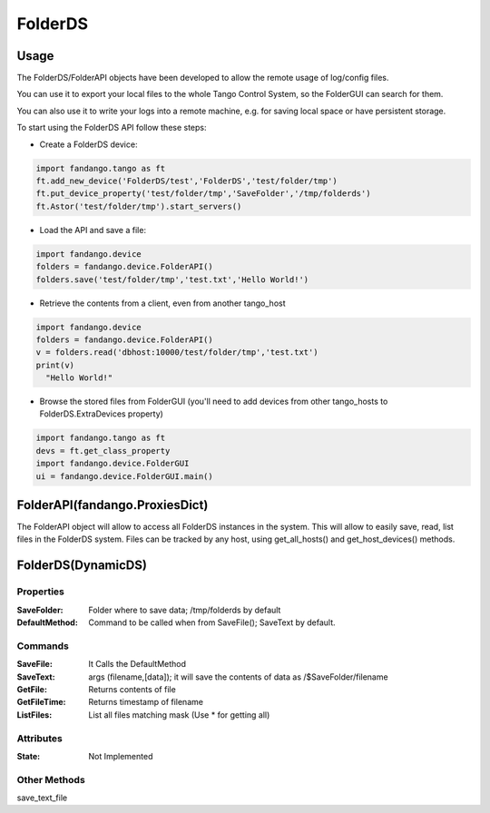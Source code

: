 ========
FolderDS
========

Usage
=====

The FolderDS/FolderAPI objects have been developed to allow the remote usage of log/config files.

You can use it to export your local files to the whole Tango Control System, so the FolderGUI can search for them.

You can also use it to write your logs into a remote machine, e.g. for saving local space or have persistent storage.

To start using the FolderDS API follow these steps:

* Create a FolderDS device:

.. code:: python

 import fandango.tango as ft
 ft.add_new_device('FolderDS/test','FolderDS','test/folder/tmp')
 ft.put_device_property('test/folder/tmp','SaveFolder','/tmp/folderds')
 ft.Astor('test/folder/tmp').start_servers()

* Load the API and save a file:

.. code:: python

 import fandango.device
 folders = fandango.device.FolderAPI()
 folders.save('test/folder/tmp','test.txt','Hello World!')
 
* Retrieve the contents from a client, even from another tango_host

.. code:: python

 import fandango.device
 folders = fandango.device.FolderAPI()
 v = folders.read('dbhost:10000/test/folder/tmp','test.txt')
 print(v)
   "Hello World!"
   
* Browse the stored files from FolderGUI (you'll need to add devices from other tango_hosts to FolderDS.ExtraDevices property)

.. code:: python

 import fandango.tango as ft
 devs = ft.get_class_property
 import fandango.device.FolderGUI
 ui = fandango.device.FolderGUI.main()

FolderAPI(fandango.ProxiesDict)
===============================

The FolderAPI object will allow to access all FolderDS instances in the system.
This will allow to easily save, read, list files in the FolderDS system.
Files can be tracked by any host, using get_all_hosts() and get_host_devices() methods.

FolderDS(DynamicDS)
===================

Properties
----------

:SaveFolder: Folder where to save data; /tmp/folderds by default

:DefaultMethod: Command to be called when from SaveFile(); SaveText by default.


Commands
--------

:SaveFile: It Calls the DefaultMethod

:SaveText: args (filename,[data]); it will save the contents of data as /$SaveFolder/filename

:GetFile: Returns contents of file

:GetFileTime: Returns timestamp of filename

:ListFiles: List all files matching mask (Use \* for getting all)

Attributes
----------

:State: Not Implemented

Other Methods
-------------

save_text_file
